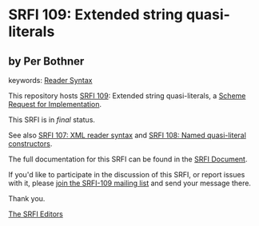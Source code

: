 * SRFI 109: Extended string quasi-literals

** by Per Bothner



keywords: [[https://srfi.schemers.org/?keywords=reader-syntax][Reader Syntax]]

This repository hosts [[https://srfi.schemers.org/srfi-109/][SRFI 109]]: Extended string quasi-literals, a [[https://srfi.schemers.org/][Scheme Request for Implementation]].

This SRFI is in /final/ status.

See also [[https://srfi.schemers.org/srfi-107/][SRFI 107: XML reader syntax]] and [[https://srfi.schemers.org/srfi-108/][SRFI 108: Named quasi-literal constructors]].

The full documentation for this SRFI can be found in the [[https://srfi.schemers.org/srfi-109/srfi-109.html][SRFI Document]].

If you'd like to participate in the discussion of this SRFI, or report issues with it, please [[https://srfi.schemers.org/srfi-109/][join the SRFI-109 mailing list]] and send your message there.

Thank you.


[[mailto:srfi-editors@srfi.schemers.org][The SRFI Editors]]
